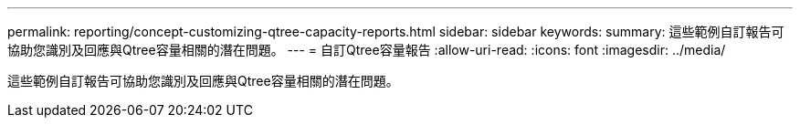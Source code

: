 ---
permalink: reporting/concept-customizing-qtree-capacity-reports.html 
sidebar: sidebar 
keywords:  
summary: 這些範例自訂報告可協助您識別及回應與Qtree容量相關的潛在問題。 
---
= 自訂Qtree容量報告
:allow-uri-read: 
:icons: font
:imagesdir: ../media/


[role="lead"]
這些範例自訂報告可協助您識別及回應與Qtree容量相關的潛在問題。
